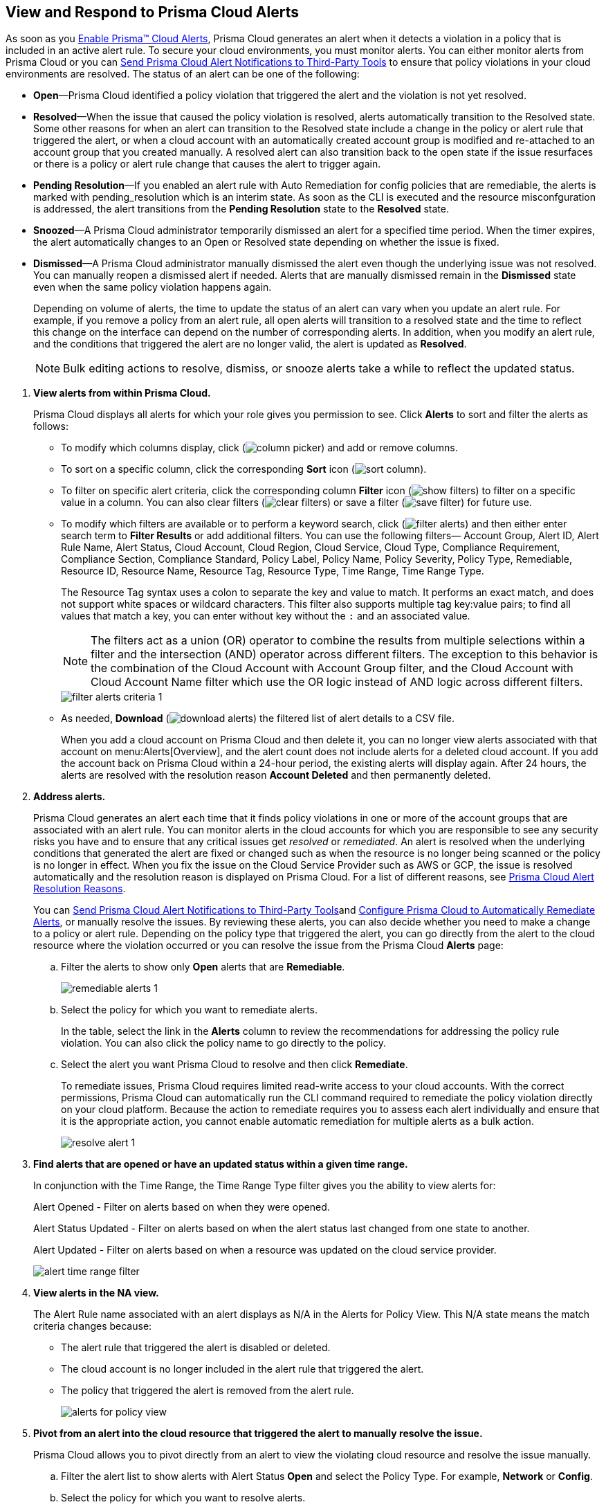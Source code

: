:topic_type: task
[.task]
[#id7666bedc-a6f4-45cf-9de4-2aba2c3a65a7]
== View and Respond to Prisma Cloud Alerts
As soon as you xref:enable-prisma-cloud-alerts.adoc#id15b0e4c5-e7a6-4653-acbd-3338de344757[Enable Prisma™ Cloud Alerts], Prisma Cloud generates an alert when it detects a violation in a policy that is included in an active alert rule. To secure your cloud environments, you must monitor alerts. You can either monitor alerts from Prisma Cloud or you can xref:send-prisma-cloud-alert-notifications-to-third-party-tools.adoc#idcda01586-a091-497d-87b5-03f514c70b08[Send Prisma Cloud Alert Notifications to Third-Party Tools] to ensure that policy violations in your cloud environments are resolved. The status of an alert can be one of the following:

* *Open*—Prisma Cloud identified a policy violation that triggered the alert and the violation is not yet resolved.

* *Resolved*—When the issue that caused the policy violation is resolved, alerts automatically transition to the Resolved state. Some other reasons for when an alert can transition to the Resolved state include a change in the policy or alert rule that triggered the alert, or when a cloud account with an automatically created account group is modified and re-attached to an account group that you created manually. A resolved alert can also transition back to the open state if the issue resurfaces or there is a policy or alert rule change that causes the alert to trigger again.

* *Pending Resolution*—If you enabled an alert rule with Auto Remediation for config policies that are remediable, the alerts is marked with pending_resolution which is an interim state. As soon as the CLI is executed and the resource misconfguration is addressed, the alert transitions from the *Pending Resolution* state to the *Resolved* state.

* *Snoozed*—A Prisma Cloud administrator temporarily dismissed an alert for a specified time period. When the timer expires, the alert automatically changes to an Open or Resolved state depending on whether the issue is fixed.

* *Dismissed*—A Prisma Cloud administrator manually dismissed the alert even though the underlying issue was not resolved. You can manually reopen a dismissed alert if needed. Alerts that are manually dismissed remain in the *Dismissed* state even when the same policy violation happens again.
+
Depending on volume of alerts, the time to update the status of an alert can vary when you update an alert rule. For example, if you remove a policy from an alert rule, all open alerts will transition to a resolved state and the time to reflect this change on the interface can depend on the number of corresponding alerts. In addition, when you modify an alert rule, and the conditions that triggered the alert are no longer valid, the alert is updated as *Resolved*.
+
[NOTE]
====
Bulk editing actions to resolve, dismiss, or snooze alerts take a while to reflect the updated status.
====


[.procedure]
. *View alerts from within Prisma Cloud.*
+
Prisma Cloud displays all alerts for which your role gives you permission to see. Click *Alerts* to sort and filter the alerts as follows:
+
** To modify which columns display, click (image:column-picker.png[scale=45]) and add or remove columns.

** To sort on a specific column, click the corresponding *Sort* icon (image:sort-column.png[scale=80]).

** To filter on specific alert criteria, click the corresponding column *Filter* icon (image:show-filters.png[scale=45]) to filter on a specific value in a column. You can also clear filters (image:clear-filters.png[scale=45]) or save a filter (image:save-filter.png[scale=45]) for future use.

** To modify which filters are available or to perform a keyword search, click (image:filter-alerts.png[scale=45]) and then either enter search term to *Filter Results* or add additional filters. You can use the following filters— Account Group, Alert ID, Alert Rule Name, Alert Status, Cloud Account, Cloud Region, Cloud Service, Cloud Type, Compliance Requirement, Compliance Section, Compliance Standard, Policy Label, Policy Name, Policy Severity, Policy Type, Remediable, Resource ID, Resource Name, Resource Tag, Resource Type, Time Range, Time Range Type.
+
The Resource Tag syntax uses a colon to separate the key and value to match. It performs an exact match, and does not support white spaces or wildcard characters. This filter also supports multiple tag key:value pairs; to find all values that match a key, you can enter without key without the `:` and an associated value.
+
[NOTE]
====
The filters act as a union (OR) operator to combine the results from multiple selections within a filter and the intersection (AND) operator across different filters. 
The exception to this behavior is the combination of the Cloud Account with Account Group filter, and the Cloud Account with Cloud Account Name filter which use the OR logic instead of AND logic across different filters.
====
+
image::filter-alerts-criteria-1.png[scale=50]

** As needed, *Download* (image:download-alerts.png[scale=45]) the filtered list of alert details to a CSV file.
+
When you add a cloud account on Prisma Cloud and then delete it, you can no longer view alerts associated with that account on menu:Alerts[Overview], and the alert count does not include alerts for a deleted cloud account. If you add the account back on Prisma Cloud within a 24-hour period, the existing alerts will display again. After 24 hours, the alerts are resolved with the resolution reason *Account Deleted* and then permanently deleted.

. *Address alerts.*
+
Prisma Cloud generates an alert each time that it finds policy violations in one or more of the account groups that are associated with an alert rule. You can monitor alerts in the cloud accounts for which you are responsible to see any security risks you have and to ensure that any critical issues get _resolved_ or _remediated_. An alert is resolved when the underlying conditions that generated the alert are fixed or changed such as when the resource is no longer being scanned or the policy is no longer in effect. When you fix the issue on the Cloud Service Provider such as AWS or GCP, the issue is resolved automatically and the resolution reason is displayed on Prisma Cloud. For a list of different reasons, see xref:prisma-cloud-alert-resolution-reasons.adoc#id97d61277-e387-43b1-8a54-ec644bc02fdc[Prisma Cloud Alert Resolution Reasons].
+
You can xref:send-prisma-cloud-alert-notifications-to-third-party-tools.adoc#idcda01586-a091-497d-87b5-03f514c70b08[Send Prisma Cloud Alert Notifications to Third-Party Tools]and xref:configure-prisma-cloud-to-automatically-remediate-alerts.adoc#id77ff61ca-a7ae-4830-9c47-516c79be3f9a[Configure Prisma Cloud to Automatically Remediate Alerts], or manually resolve the issues. By reviewing these alerts, you can also decide whether you need to make a change to a policy or alert rule. Depending on the policy type that triggered the alert, you can go directly from the alert to the cloud resource where the violation occurred or you can resolve the issue from the Prisma Cloud *Alerts* page:
+
.. Filter the alerts to show only *Open* alerts that are *Remediable*.
+
image::remediable-alerts-1.png[scale=50]

.. Select the policy for which you want to remediate alerts.
+
In the table, select the link in the *Alerts* column to review the recommendations for addressing the policy rule violation. You can also click the policy name to go directly to the policy.

.. Select the alert you want Prisma Cloud to resolve and then click *Remediate*.
+
To remediate issues, Prisma Cloud requires limited read-write access to your cloud accounts. With the correct permissions, Prisma Cloud can automatically run the CLI command required to remediate the policy violation directly on your cloud platform. Because the action to remediate requires you to assess each alert individually and ensure that it is the appropriate action, you cannot enable automatic remediation for multiple alerts as a bulk action.
+
image::resolve-alert-1.png[scale=40]

. *Find alerts that are opened or have an updated status within a given time range.*
+
In conjunction with the Time Range, the Time Range Type filter gives you the ability to view alerts for:
+
Alert Opened - Filter on alerts based on when they were opened.
+
Alert Status Updated - Filter on alerts based on when the alert status last changed from one state to another.
+
Alert Updated - Filter on alerts based on when a resource was updated on the cloud service provider.
+
image::alert-time-range-filter.png[scale=40]

. *View alerts in the NA view.*
+
The Alert Rule name associated with an alert displays as N/A in the Alerts for Policy View. This N/A state means the match criteria changes because:
+
** The alert rule that triggered the alert is disabled or deleted.

** The cloud account is no longer included in the alert rule that triggered the alert.

** The policy that triggered the alert is removed from the alert rule.
+
image::alerts-for-policy-view.png[scale=30]

. *Pivot from an alert into the cloud resource that triggered the alert to manually resolve the issue.*
+
Prisma Cloud allows you to pivot directly from an alert to view the violating cloud resource and resolve the issue manually.
+
.. Filter the alert list to show alerts with Alert Status *Open* and select the Policy Type. For example, *Network* or *Config*.

.. Select the policy for which you want to resolve alerts.
+
Review the recommendations for resolving the policy violation.

.. Click *Resource* (image:pivot-icon.png[scale=60]) to pivot to the cloud resource containing the violation you want to resolve and follow the recommended steps.
+
When you click *Resource*, Prisma Cloud redirects the request to the cloud platform. To view the resource details in the cloud platform, you must be logged in to the same account on the cloud platform where you want to further investigate.
+
image::pivot-to-cloud-resource-1.png[scale=40]

. *View details of an alert on the alerts details page.*
+
Prisma Cloud enables you to click on alerts so that you can view the details organized in a table. The default values that are displayed in the table are:
+
** *Alert ID*—A unique string that corresponds to the alert.

** *Resource Name*—The name of the violating resource.

** *Account*—The corresponding cloud account of the violating resource.

** *Region*—The geographic location of where your cloud account is located.

** *Account Owners*—The five account owners associated with a cloud account in alphabetical order.



